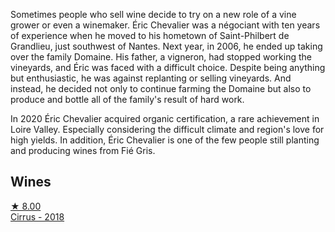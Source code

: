 Sometimes people who sell wine decide to try on a new role of a vine grower or even a winemaker. Éric Chevalier was a négociant with ten years of experience when he moved to his hometown of Saint-Philbert de Grandlieu, just southwest of Nantes. Next year, in 2006, he ended up taking over the family Domaine. His father, a vigneron, had stopped working the vineyards, and Éric was faced with a difficult choice. Despite being anything but enthusiastic, he was against replanting or selling vineyards. And instead, he decided not only to continue farming the Domaine but also to produce and bottle all of the family's result of hard work.

In 2020 Éric Chevalier acquired organic certification, a rare achievement in Loire Valley. Especially considering the difficult climate and region's love for high yields. In addition, Éric Chevalier is one of the few people still planting and producing wines from Fié Gris.

** Wines

#+begin_export html
<div class="flex-container">
  <a class="flex-item flex-item-left" href="/wines/38b023df-8c26-45e1-80f7-6be3f53681cc.html">
    <img class="flex-bottle" src="/images/38/b023df-8c26-45e1-80f7-6be3f53681cc/2022-07-02-08-51-20-288D8710-8471-4749-8587-B2CB20DA255A-1-105-c@512.webp"></img>
    <section class="h">★ 8.00</section>
    <section class="h text-bolder">Cirrus - 2018</section>
  </a>

</div>
#+end_export
